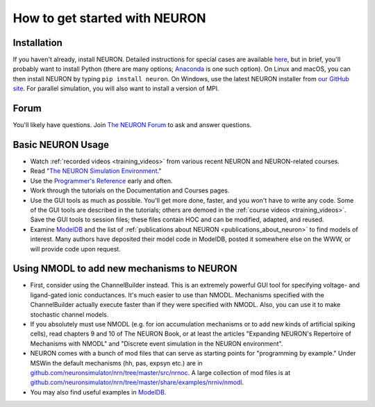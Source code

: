 .. _how_to_get_started:

How to get started with NEURON
==============================

Installation
------------

If you haven't already, install NEURON. Detailed instructions for special cases are available `here <../install/install_instructions.html>`_, but in brief, you'll probably want to install Python (there are many options; `Anaconda <https://www.anaconda.com/>`_ is one such option). On Linux and macOS, you can then install NEURON by typing ``pip install neuron``. On Windows, use the latest NEURON installer from `our GitHub site <https://github.com/neuronsimulator/nrn/releases>`_. For parallel simulation, you will also want to install a version of MPI.

Forum
-----

You'll likely have questions. Join `The NEURON Forum <https://www.neuron.yale.edu/phpBB/index.php>`_ to ask and answer questions.

Basic NEURON Usage
------------------

* Watch :ref:`recorded videos <training_videos>` from various recent NEURON and NEURON-related courses.
* Read "`The NEURON Simulation Environment <https://doi.org/10.1162/neco.1997.9.6.1179>`_." 
* Use the `Programmer's Reference <../python/index.html>`_ early and often. 
* Work through the tutorials on the Documentation and Courses pages.
* Use the GUI tools as much as possible. You'll get more done, faster, and you won't have to write any code. Some of the GUI tools are described in the tutorials; others are demoed in the :ref:`course videos <training_videos>`. Save the GUI tools to session files; these files contain HOC and can be modified, adapted, and reused.
* Examine `ModelDB <https://modeldb.yale.edu>`_ and the list of :ref:`publications about NEURON <publications_about_neuron>` to find models of interest. Many authors have deposited their model code in ModelDB, posted it somewhere else on the WWW, or will provide code upon request.

Using NMODL to add new mechanisms to NEURON
-------------------------------------------

* First, consider using the ChannelBuilder instead. This is an extremely powerful GUI tool for specifying voltage- and ligand-gated ionic conductances. It's much easier to use than NMODL. Mechanisms specified with the ChannelBuilder actually execute faster than if they were specified with NMODL. Also, you can use it to make stochastic channel models.
* If you absolutely must use NMODL (e.g. for ion accumulation mechanisms or to add new kinds of artificial spiking cells), read chapters 9 and 10 of The NEURON Book, or at least the articles "Expanding NEURON's Repertoire of Mechanisms with NMODL" and "Discrete event simulation in the NEURON environment".
* NEURON comes with a bunch of mod files that can serve as starting points for "programming by example." Under MSWin the default mechanisms (hh, pas, expsyn etc.) are in `github.com/neuronsimulator/nrn/tree/master/src/nrnoc <https://github.com/neuronsimulator/nrn/tree/master/src/nrnoc>`_. A large collection of mod files is at `github.com/neuronsimulator/nrn/tree/master/share/examples/nrniv/nmodl <https://github.com/neuronsimulator/nrn/tree/master/share/examples/nrniv/nmodl>`_.
* You may also find useful examples in `ModelDB <https://modeldb.yale.edu>`_.

